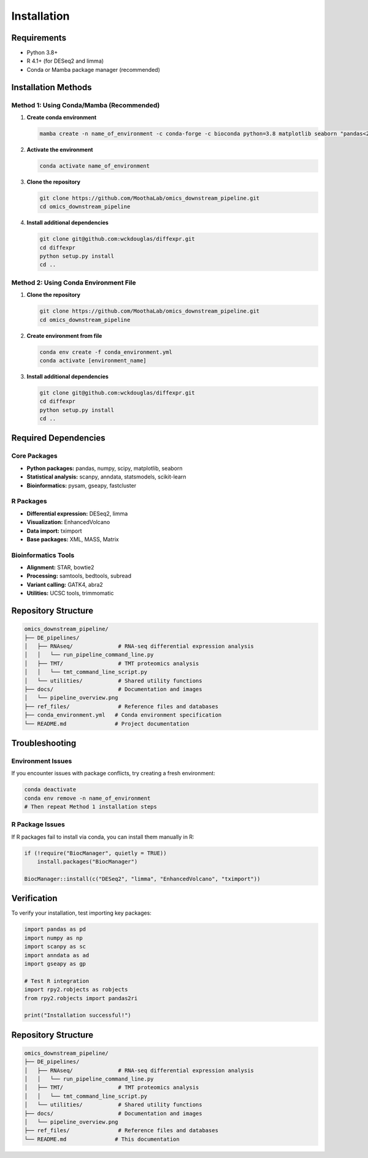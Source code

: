 Installation
============

Requirements
------------
* Python 3.8+
* R 4.1+ (for DESeq2 and limma)
* Conda or Mamba package manager (recommended)

Installation Methods
-------------------

Method 1: Using Conda/Mamba (Recommended)
~~~~~~~~~~~~~~~~~~~~~~~~~~~~~~~~~~~~~~~~~~

1. **Create conda environment**

   .. code-block:: bash

      mamba create -n name_of_environment -c conda-forge -c bioconda python=3.8 matplotlib seaborn "pandas<2.0.1" numpy anndata scipy statsmodels scikit-learn plumbum samtools star bedtools r-base=4.1 abra2 art ucsc-bedGraphToBigWig bowtie2 subread gatk4 piper=0.12 pysam trimmomatic rpy2 tzlocal ReportLab pytest-cov codecov libxml2 ipykernel jupyter gseapy fastcluster 'scanpy>1.9.3' r-xml r-mass r-matrix  bioconductor-tximport bioconductor-enhancedvolcano plotly dash dash-bio bioconductor-limma bioconductor-deseq2 jupyter ipykernel

2. **Activate the environment**

   .. code-block:: bash

      conda activate name_of_environment

3. **Clone the repository**

   .. code-block:: bash

      git clone https://github.com/MoothaLab/omics_downstream_pipeline.git
      cd omics_downstream_pipeline

4. **Install additional dependencies**

   .. code-block:: bash

      git clone git@github.com:wckdouglas/diffexpr.git
      cd diffexpr
      python setup.py install
      cd ..

Method 2: Using Conda Environment File
~~~~~~~~~~~~~~~~~~~~~~~~~~~~~~~~~~~~~~

1. **Clone the repository**

   .. code-block:: bash

      git clone https://github.com/MoothaLab/omics_downstream_pipeline.git
      cd omics_downstream_pipeline

2. **Create environment from file**

   .. code-block:: bash

      conda env create -f conda_environment.yml
      conda activate [environment_name]

3. **Install additional dependencies**

   .. code-block:: bash

      git clone git@github.com:wckdouglas/diffexpr.git
      cd diffexpr
      python setup.py install
      cd ..

Required Dependencies
--------------------

Core Packages
~~~~~~~~~~~~~
* **Python packages:** pandas, numpy, scipy, matplotlib, seaborn
* **Statistical analysis:** scanpy, anndata, statsmodels, scikit-learn
* **Bioinformatics:** pysam, gseapy, fastcluster

R Packages
~~~~~~~~~~
* **Differential expression:** DESeq2, limma
* **Visualization:** EnhancedVolcano
* **Data import:** tximport
* **Base packages:** XML, MASS, Matrix

Bioinformatics Tools
~~~~~~~~~~~~~~~~~~~
* **Alignment:** STAR, bowtie2
* **Processing:** samtools, bedtools, subread
* **Variant calling:** GATK4, abra2
* **Utilities:** UCSC tools, trimmomatic

Repository Structure
-------------------

.. code-block:: text

   omics_downstream_pipeline/
   ├── DE_pipelines/
   │   ├── RNAseq/              # RNA-seq differential expression analysis
   │   │   └── run_pipeline_command_line.py
   │   ├── TMT/                 # TMT proteomics analysis  
   │   │   └── tmt_command_line_script.py
   │   └── utilities/           # Shared utility functions
   ├── docs/                    # Documentation and images
   │   └── pipeline_overview.png
   ├── ref_files/               # Reference files and databases
   ├── conda_environment.yml   # Conda environment specification
   └── README.md               # Project documentation

Troubleshooting
--------------

Environment Issues
~~~~~~~~~~~~~~~~~
If you encounter issues with package conflicts, try creating a fresh environment:

.. code-block:: bash

   conda deactivate
   conda env remove -n name_of_environment
   # Then repeat Method 1 installation steps

R Package Issues
~~~~~~~~~~~~~~~
If R packages fail to install via conda, you can install them manually in R:

.. code-block:: r

   if (!require("BiocManager", quietly = TRUE))
       install.packages("BiocManager")
   
   BiocManager::install(c("DESeq2", "limma", "EnhancedVolcano", "tximport"))

Verification
-----------
To verify your installation, test importing key packages:

.. code-block:: python

   import pandas as pd
   import numpy as np
   import scanpy as sc
   import anndata as ad
   import gseapy as gp
   
   # Test R integration
   import rpy2.robjects as robjects
   from rpy2.robjects import pandas2ri
   
   print("Installation successful!")

Repository Structure
-------------------

.. code-block:: text

   omics_downstream_pipeline/
   ├── DE_pipelines/
   │   ├── RNAseq/              # RNA-seq differential expression analysis
   │   │   └── run_pipeline_command_line.py
   │   ├── TMT/                 # TMT proteomics analysis  
   │   │   └── tmt_command_line_script.py
   │   └── utilities/           # Shared utility functions
   ├── docs/                    # Documentation and images
   │   └── pipeline_overview.png
   ├── ref_files/               # Reference files and databases
   └── README.md               # This documentation

